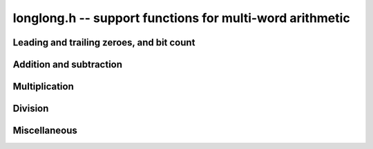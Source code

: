 .. _longlong:

**longlong.h** -- support functions for multi-word arithmetic
===============================================================================

Leading and trailing zeroes, and bit count
-------------------------------------------------------------------------------

.. macro:: flint_clz(x)

    Returns the number of zero-bits from the msb to the first non-zero bit in
    the limb `x`.  This is the number of steps `x` needs to be shifted left to
    set the most significant bit in `x`. If `x` is zero then the return value is
    undefined.

.. macro:: flint_ctz(x)

    As for ``flint_clz()``, but counts from the least significant end. If `x` is
    zero then the return value is undefined.

.. function:: ulong FLINT_BIT_COUNT(ulong x)

    Returns the number of binary bits required to represent `x`. If `x` is zero,
    it returns `0`. Exists as an inline function only.

.. macro:: FLINT_FLOG2(x)

    Returns `\lfloor \log_{2} x \rfloor`, assuming that `x \ge 1`.

.. macro:: FLINT_CLOG2(x)

    Returns `\lceil \log_{2} x \rceil`, assuming that `x \ge 1`.

Addition and subtraction
-------------------------------------------------------------------------------

.. macro:: add_ssaaaa(s1, s0, a1, a0, b1, b0)

    Sets `s_1` and `s_0` according
    to `c B^2 + s_1 B + s_0 = (a_1 B + a_0) + (b_1 B + b_0)`,
    where `B = 2^{\mathtt{FLINT\_BITS}}` is the base, and `c` is the carry from
    the addition which is not stored anywhere.

.. macro:: add_sssaaaaaa(s2, s1, s0, a2, a1, a0, b2, b1, b0)

    Works like ``add_ssaaaa``, but for two three-limbed integers. Carry is lost.

.. macro:: sub_ddmmss(d1, d0, m1, m0, s1, s0)

    Sets `d_1` and `d_0` to the difference between the two-limbed
    integers `m_1 B + m_0` and `s_1 B + s_0`,
    where `B = 2^{\mathtt{FLINT\_BITS}}`. Borrow from the subtraction is not
    stored anywhere.

.. macro:: sub_dddmmmsss(d2, d1, d0, m2, m1, m0, s2, s1, s0)

    Works like ``sub_dddmmmsss``, but for two three-limbed integers. Borrow is
    lost.

Multiplication
-------------------------------------------------------------------------------

.. macro:: umul_ppmm(p1, p0, u, v)

    Computes `p_1 B + p0 = u v`, where `B = 2^{\mathtt{FLINT\_BITS}}`.

.. macro:: smul_ppmm(p1, p0, u, v)

    Works like ``umul_ppmm`` but for signed numbers.

Division
-------------------------------------------------------------------------------

.. macro:: udiv_qrnnd(q, r, n1, n0, d)

    Computes the non-negative integers `q` and `r` in `d q + r = n_1 B + n_0`,
    where `B = 2^{\mathtt{FLINT\_BITS}}`. Assumes that `d < n_1`.

.. macro:: sdiv_qrnnd(quotient, remainder, high_numerator, low_numerator, denominator)

    Works like ``udiv_qrnnd``, but for signed numbers.

.. macro:: udiv_qrnnd_preinv(q, r, n1, n0, d, di)

    Works like ``udiv_qrnnd``, but takes a precomputed inverse ``di`` as 
    computed by ::func::`n_preinvert_limb`.

Miscellaneous
-------------------------------------------------------------------------------

.. macro:: byte_swap(x)

    Swap the order of the bytes in the word `x`, i.e. most significant byte
    becomes least significant byte, etc.
